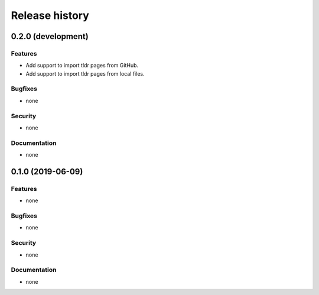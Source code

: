 .. :changelog:

Release history
===============

0.2.0 (development)
-------------------

Features
~~~~~~~~

* Add support to import tldr pages from GitHub.
* Add support to import tldr pages from local files.

Bugfixes
~~~~~~~~

* none

Security
~~~~~~~~

* none

Documentation
~~~~~~~~~~~~~

* none

0.1.0 (2019-06-09)
------------------

Features
~~~~~~~~

* none

Bugfixes
~~~~~~~~

* none

Security
~~~~~~~~

* none

Documentation
~~~~~~~~~~~~~

* none
